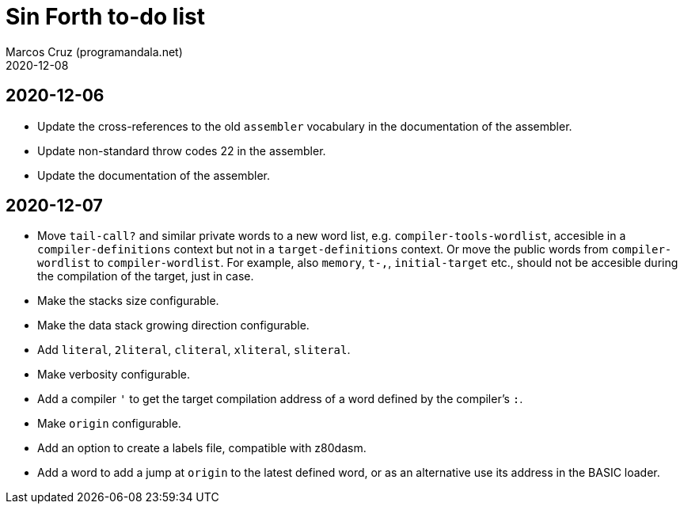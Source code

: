 = Sin Forth to-do list
:author: Marcos Cruz (programandala.net)
:revdate: 2020-12-08

== 2020-12-06

- Update the cross-references to the old `assembler` vocabulary in the
  documentation of the assembler.
- Update non-standard throw codes 22 in the assembler.
- Update the documentation of the assembler.

== 2020-12-07

- Move `tail-call?` and similar private words to a new word list, e.g.
  `compiler-tools-wordlist`, accesible in a `compiler-definitions` context but
  not in a `target-definitions` context. Or move the public words from
  `compiler-wordlist` to `compiler-wordlist`. For example, also `memory`,
  `t-,`, `initial-target` etc., should not be accesible during the
  compilation of the target, just in case.
- Make the stacks size configurable.
- Make the data stack growing direction configurable.
- Add `literal`, `2literal`, `cliteral`, `xliteral`, `sliteral`.
- Make verbosity configurable.  
- Add a compiler `'` to get the target compilation address of a word
  defined by the compiler's `:`.
- Make `origin` configurable.
- Add an option to create a labels file, compatible with z80dasm.
- Add a word to add a jump at `origin` to the latest defined word, or
  as an alternative use its address in the BASIC loader.
